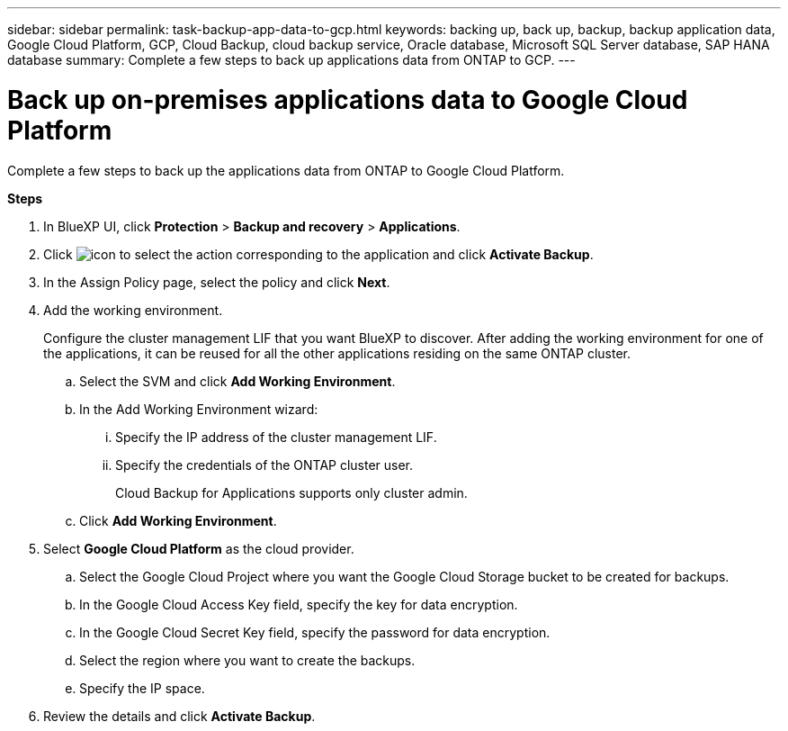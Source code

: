 ---
sidebar: sidebar
permalink: task-backup-app-data-to-gcp.html
keywords: backing up, back up, backup, backup application data, Google Cloud Platform, GCP, Cloud Backup, cloud backup service, Oracle database, Microsoft SQL Server database, SAP HANA database
summary: Complete a few steps to back up applications data from ONTAP to GCP.
---

= Back up on-premises applications data to Google Cloud Platform
:hardbreaks:
:nofooter:
:icons: font
:linkattrs:
:imagesdir: ./media/

[.lead]

Complete a few steps to back up the applications data from ONTAP to Google Cloud Platform.

*Steps*

. In BlueXP UI, click *Protection* > *Backup and recovery* > *Applications*.
. Click image:icon-action.png[icon to select the action] corresponding to the application and click *Activate Backup*.
. In the Assign Policy page, select the policy and click *Next*.
. Add the working environment.
+
Configure the cluster management LIF that you want BlueXP to discover. After adding the working environment for one of the applications, it can be reused for all the other applications residing on the same ONTAP cluster.
+
.. Select the SVM and click *Add Working Environment*.
.. In the Add Working Environment wizard:
... Specify the IP address of the cluster management LIF.
... Specify the credentials of the ONTAP cluster user.
+
Cloud Backup for Applications supports only cluster admin.
.. Click *Add Working Environment*.
. Select *Google Cloud Platform* as the cloud provider.
.. Select the Google Cloud Project where you want the Google Cloud Storage bucket to be created for backups.
.. In the Google Cloud Access Key field, specify the key for data encryption.
.. In the Google Cloud Secret Key field, specify the password for data encryption.
.. Select the region where you want to create the backups.
.. Specify the IP space.
. Review the details and click *Activate Backup*.
